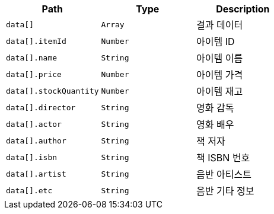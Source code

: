 |===
|Path|Type|Description

|`+data[]+`
|`+Array+`
|결과 데이터

|`+data[].itemId+`
|`+Number+`
|아이템 ID

|`+data[].name+`
|`+String+`
|아이템 이름

|`+data[].price+`
|`+Number+`
|아이템 가격

|`+data[].stockQuantity+`
|`+Number+`
|아이템 재고

|`+data[].director+`
|`+String+`
|영화 감독

|`+data[].actor+`
|`+String+`
|영화 배우

|`+data[].author+`
|`+String+`
|책 저자

|`+data[].isbn+`
|`+String+`
|책 ISBN 번호

|`+data[].artist+`
|`+String+`
|음반 아티스트

|`+data[].etc+`
|`+String+`
|음반 기타 정보

|===